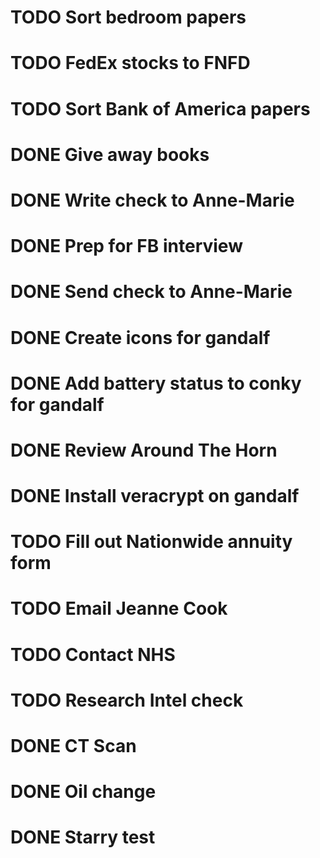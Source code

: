 * TODO Sort bedroom papers
* TODO FedEx stocks to FNFD
* TODO Sort Bank of America papers
* DONE Give away books
* DONE Write check to Anne-Marie
* DONE Prep for FB interview
* DONE Send check to Anne-Marie
* DONE Create icons for gandalf
* DONE Add battery status to conky for gandalf
* DONE Review Around The Horn
* DONE Install veracrypt on gandalf
* TODO Fill out Nationwide annuity form
* TODO Email Jeanne Cook
* TODO Contact NHS
* TODO Research Intel check
* DONE CT Scan
* DONE Oil change
* DONE Starry test
